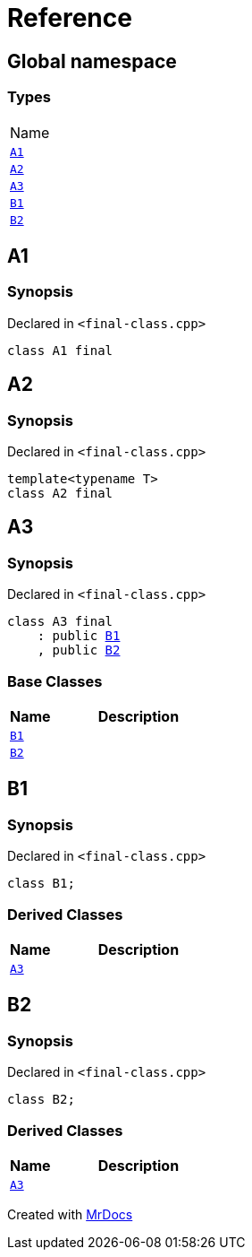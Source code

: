 = Reference
:mrdocs:

[#index]
== Global namespace

=== Types

[cols=1]
|===
| Name
| link:#A1[`A1`] 
| link:#A2[`A2`] 
| link:#A3[`A3`] 
| link:#B1[`B1`] 
| link:#B2[`B2`] 
|===

[#A1]
== A1

=== Synopsis

Declared in `&lt;final&hyphen;class&period;cpp&gt;`

[source,cpp,subs="verbatim,replacements,macros,-callouts"]
----
class A1 final
----

[#A2]
== A2

=== Synopsis

Declared in `&lt;final&hyphen;class&period;cpp&gt;`

[source,cpp,subs="verbatim,replacements,macros,-callouts"]
----
template&lt;typename T&gt;
class A2 final
----

[#A3]
== A3

=== Synopsis

Declared in `&lt;final&hyphen;class&period;cpp&gt;`

[source,cpp,subs="verbatim,replacements,macros,-callouts"]
----
class A3 final
    : public link:#B1[B1]
    , public link:#B2[B2]
----

=== Base Classes

[cols="1,4"]
|===
|Name|Description

| `link:#B1[B1]`
| 
| `link:#B2[B2]`
| 
|===

[#B1]
== B1

=== Synopsis

Declared in `&lt;final&hyphen;class&period;cpp&gt;`

[source,cpp,subs="verbatim,replacements,macros,-callouts"]
----
class B1;
----

=== Derived Classes

[cols="1,4"]
|===
|Name|Description

| link:#A3[`A3`]
| 
|===

[#B2]
== B2

=== Synopsis

Declared in `&lt;final&hyphen;class&period;cpp&gt;`

[source,cpp,subs="verbatim,replacements,macros,-callouts"]
----
class B2;
----

=== Derived Classes

[cols="1,4"]
|===
|Name|Description

| link:#A3[`A3`]
| 
|===


[.small]#Created with https://www.mrdocs.com[MrDocs]#
